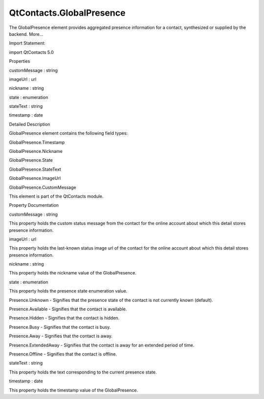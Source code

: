 QtContacts.GlobalPresence
=========================

.. raw:: html

   <p>

The GlobalPresence element provides aggregated presence information for
a contact, synthesized or supplied by the backend. More...

.. raw:: html

   </p>

.. raw:: html

   <!-- @@@GlobalPresence -->

.. raw:: html

   <table class="alignedsummary">

.. raw:: html

   <tr>

.. raw:: html

   <td class="memItemLeft rightAlign topAlign">

Import Statement:

.. raw:: html

   </td>

.. raw:: html

   <td class="memItemRight bottomAlign">

import QtContacts 5.0

.. raw:: html

   </td>

.. raw:: html

   </tr>

.. raw:: html

   </table>

.. raw:: html

   <ul>

.. raw:: html

   </ul>

.. raw:: html

   <h2 id="properties">

Properties

.. raw:: html

   </h2>

.. raw:: html

   <ul>

.. raw:: html

   <li class="fn">

customMessage : string

.. raw:: html

   </li>

.. raw:: html

   <li class="fn">

imageUrl : url

.. raw:: html

   </li>

.. raw:: html

   <li class="fn">

nickname : string

.. raw:: html

   </li>

.. raw:: html

   <li class="fn">

state : enumeration

.. raw:: html

   </li>

.. raw:: html

   <li class="fn">

stateText : string

.. raw:: html

   </li>

.. raw:: html

   <li class="fn">

timestamp : date

.. raw:: html

   </li>

.. raw:: html

   </ul>

.. raw:: html

   <!-- $$$GlobalPresence-description -->

.. raw:: html

   <h2 id="details">

Detailed Description

.. raw:: html

   </h2>

.. raw:: html

   </p>

.. raw:: html

   <p>

GlobalPresence element contains the following field types:

.. raw:: html

   </p>

.. raw:: html

   <ul>

.. raw:: html

   <li>

GlobalPresence.Timestamp

.. raw:: html

   </li>

.. raw:: html

   <li>

GlobalPresence.Nickname

.. raw:: html

   </li>

.. raw:: html

   <li>

GlobalPresence.State

.. raw:: html

   </li>

.. raw:: html

   <li>

GlobalPresence.StateText

.. raw:: html

   </li>

.. raw:: html

   <li>

GlobalPresence.ImageUrl

.. raw:: html

   </li>

.. raw:: html

   <li>

GlobalPresence.CustomMessage

.. raw:: html

   </li>

.. raw:: html

   </ul>

.. raw:: html

   <p>

This element is part of the QtContacts module.

.. raw:: html

   </p>

.. raw:: html

   <!-- @@@GlobalPresence -->

.. raw:: html

   <h2>

Property Documentation

.. raw:: html

   </h2>

.. raw:: html

   <!-- $$$customMessage -->

.. raw:: html

   <table class="qmlname">

.. raw:: html

   <tr valign="top" id="customMessage-prop">

.. raw:: html

   <td class="tblQmlPropNode">

.. raw:: html

   <p>

customMessage : string

.. raw:: html

   </p>

.. raw:: html

   </td>

.. raw:: html

   </tr>

.. raw:: html

   </table>

.. raw:: html

   <p>

This property holds the custom status message from the contact for the
online account about which this detail stores presence information.

.. raw:: html

   </p>

.. raw:: html

   <!-- @@@customMessage -->

.. raw:: html

   <table class="qmlname">

.. raw:: html

   <tr valign="top" id="imageUrl-prop">

.. raw:: html

   <td class="tblQmlPropNode">

.. raw:: html

   <p>

imageUrl : url

.. raw:: html

   </p>

.. raw:: html

   </td>

.. raw:: html

   </tr>

.. raw:: html

   </table>

.. raw:: html

   <p>

This property holds the last-known status image url of the contact for
the online account about which this detail stores presence information.

.. raw:: html

   </p>

.. raw:: html

   <!-- @@@imageUrl -->

.. raw:: html

   <table class="qmlname">

.. raw:: html

   <tr valign="top" id="nickname-prop">

.. raw:: html

   <td class="tblQmlPropNode">

.. raw:: html

   <p>

nickname : string

.. raw:: html

   </p>

.. raw:: html

   </td>

.. raw:: html

   </tr>

.. raw:: html

   </table>

.. raw:: html

   <p>

This property holds the nickname value of the GlobalPresence.

.. raw:: html

   </p>

.. raw:: html

   <!-- @@@nickname -->

.. raw:: html

   <table class="qmlname">

.. raw:: html

   <tr valign="top" id="state-prop">

.. raw:: html

   <td class="tblQmlPropNode">

.. raw:: html

   <p>

state : enumeration

.. raw:: html

   </p>

.. raw:: html

   </td>

.. raw:: html

   </tr>

.. raw:: html

   </table>

.. raw:: html

   <p>

This property holds the presence state enumeration value.

.. raw:: html

   </p>

.. raw:: html

   <ul>

.. raw:: html

   <li>

Presence.Unknown - Signifies that the presence state of the contact is
not currently known (default).

.. raw:: html

   </li>

.. raw:: html

   <li>

Presence.Available - Signifies that the contact is available.

.. raw:: html

   </li>

.. raw:: html

   <li>

Presence.Hidden - Signifies that the contact is hidden.

.. raw:: html

   </li>

.. raw:: html

   <li>

Presence.Busy - Signifies that the contact is busy.

.. raw:: html

   </li>

.. raw:: html

   <li>

Presence.Away - Signifies that the contact is away.

.. raw:: html

   </li>

.. raw:: html

   <li>

Presence.ExtendedAway - Signifies that the contact is away for an
extended period of time.

.. raw:: html

   </li>

.. raw:: html

   <li>

Presence.Offline - Signifies that the contact is offline.

.. raw:: html

   </li>

.. raw:: html

   </ul>

.. raw:: html

   <!-- @@@state -->

.. raw:: html

   <table class="qmlname">

.. raw:: html

   <tr valign="top" id="stateText-prop">

.. raw:: html

   <td class="tblQmlPropNode">

.. raw:: html

   <p>

stateText : string

.. raw:: html

   </p>

.. raw:: html

   </td>

.. raw:: html

   </tr>

.. raw:: html

   </table>

.. raw:: html

   <p>

This property holds the text corresponding to the current presence
state.

.. raw:: html

   </p>

.. raw:: html

   <!-- @@@stateText -->

.. raw:: html

   <table class="qmlname">

.. raw:: html

   <tr valign="top" id="timestamp-prop">

.. raw:: html

   <td class="tblQmlPropNode">

.. raw:: html

   <p>

timestamp : date

.. raw:: html

   </p>

.. raw:: html

   </td>

.. raw:: html

   </tr>

.. raw:: html

   </table>

.. raw:: html

   <p>

This property holds the timestamp value of the GlobalPresence.

.. raw:: html

   </p>

.. raw:: html

   <!-- @@@timestamp -->


